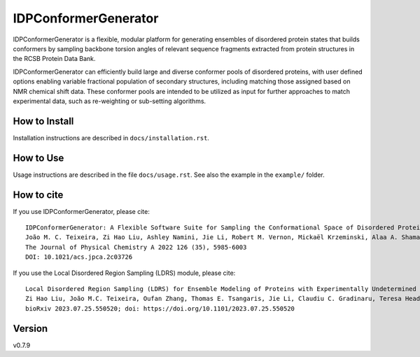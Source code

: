 IDPConformerGenerator
=======================

.. start-description

.. image:: https://github.com/julie-forman-kay-lab/IDPConformerGenerator/actions/workflows/tests.yml/badge.svg?branch=main
    :target: https://github.com/julie-forman-kay-lab/IDPConformerGenerator/actions/workflows/tests.yml
    :alt: Test Status

.. image:: https://readthedocs.org/projects/idpconformergenerator/badge/?version=latest
    :target: https://idpconformergenerator.readthedocs.io/en/latest/?badge=latest
    :alt: Documentation Status

.. image:: https://img.shields.io/badge/idpconfgen-10.1021%2Facs.jpca.2c03726-blue
    :target: https://doi.org/10.1021/acs.jpca.2c03726
    :alt: IDPConformerGenerator Publication

.. image:: https://img.shields.io/badge/LDRS-10.1101%2F2023.07.25.550520-blue
    :target: https://doi.org/10.1101/2023.07.25.550520
    :alt: LDRS Preprint

IDPConformerGenerator is a flexible, modular platform for generating ensembles
of disordered protein states that builds conformers by sampling backbone torsion
angles of relevant sequence fragments extracted from protein structures in the
RCSB Protein Data Bank.

IDPConformerGenerator can efficiently build large and diverse conformer pools of
disordered proteins, with user defined options enabling variable fractional
population of secondary structures, including matching those assigned based on
NMR chemical shift data. These conformer pools are intended to be utilized as
input for further approaches to match experimental data, such as re-weighting or
sub-setting algorithms.

.. end-description

How to Install
--------------

Installation instructions are described in ``docs/installation.rst``.

How to Use
----------

Usage instructions are described in the file ``docs/usage.rst``. See also
the example in the ``example/`` folder.

How to cite
-----------

.. start-citing

If you use IDPConformerGenerator, please cite::

    IDPConformerGenerator: A Flexible Software Suite for Sampling the Conformational Space of Disordered Protein States
    João M. C. Teixeira, Zi Hao Liu, Ashley Namini, Jie Li, Robert M. Vernon, Mickaël Krzeminski, Alaa A. Shamandy, Oufan Zhang, Mojtaba Haghighatlari, Lei Yu, Teresa Head-Gordon, and Julie D. Forman-Kay
    The Journal of Physical Chemistry A 2022 126 (35), 5985-6003
    DOI: 10.1021/acs.jpca.2c03726

If you use the Local Disordered Region Sampling (LDRS) module, please cite::

    Local Disordered Region Sampling (LDRS) for Ensemble Modeling of Proteins with Experimentally Undetermined or Low Confidence Prediction Segments
    Zi Hao Liu, João M.C. Teixeira, Oufan Zhang, Thomas E. Tsangaris, Jie Li, Claudiu C. Gradinaru, Teresa Head-Gordon, Julie D. Forman-Kay
    bioRxiv 2023.07.25.550520; doi: https://doi.org/10.1101/2023.07.25.550520

.. end-citing

Version
-------
v0.7.9
